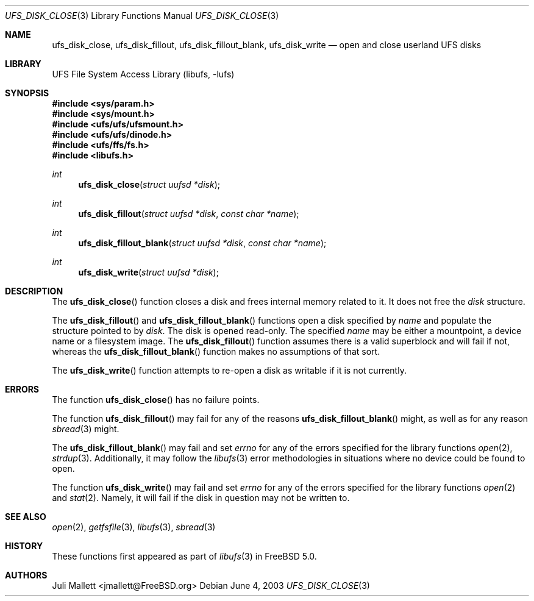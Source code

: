 .\" Author:	Juli Mallett <jmallett@FreeBSD.org>
.\" Date:	June 04, 2003
.\" Description:
.\" 	Manual page for libufs functions:
.\"		ufs_disk_close(3)
.\"		ufs_disk_fillout(3)
.\"		ufs_disk_fillout_blank(3)
.\"		ufs_disk_write(3)
.\"
.\" This file is in the public domain.
.\"
.\" $FreeBSD: release/10.4.0/lib/libufs/ufs_disk_close.3 194030 2009-06-11 18:04:57Z jmallett $
.\"
.Dd June 4, 2003
.Dt UFS_DISK_CLOSE 3
.Os
.Sh NAME
.Nm ufs_disk_close , ufs_disk_fillout , ufs_disk_fillout_blank, ufs_disk_write
.Nd open and close userland UFS disks
.Sh LIBRARY
.Lb libufs
.Sh SYNOPSIS
.In sys/param.h
.In sys/mount.h
.In ufs/ufs/ufsmount.h
.In ufs/ufs/dinode.h
.In ufs/ffs/fs.h
.In libufs.h
.Ft int
.Fn ufs_disk_close "struct uufsd *disk"
.Ft int
.Fn ufs_disk_fillout "struct uufsd *disk" "const char *name"
.Ft int
.Fn ufs_disk_fillout_blank "struct uufsd *disk" "const char *name"
.Ft int
.Fn ufs_disk_write "struct uufsd *disk"
.Sh DESCRIPTION
The
.Fn ufs_disk_close
function closes a disk and frees internal memory related to it.
It does not free the
.Fa disk
structure.
.Pp
The
.Fn ufs_disk_fillout
and
.Fn ufs_disk_fillout_blank
functions open a disk specified by
.Fa name
and populate the structure pointed to by
.Fa disk .
The disk is opened read-only.
The specified
.Fa name
may be either a mountpoint, a device name or a filesystem image.
The
.Fn ufs_disk_fillout
function assumes there is a valid superblock and will fail if not,
whereas the
.Fn ufs_disk_fillout_blank
function makes no assumptions of that sort.
.Pp
The
.Fn ufs_disk_write
function attempts to re-open a disk as writable if it is not currently.
.Sh ERRORS
The function
.Fn ufs_disk_close
has no failure points.
.Pp
The function
.Fn ufs_disk_fillout
may fail for any of the reasons
.Fn ufs_disk_fillout_blank
might, as well as for any reason
.Xr sbread 3
might.
.Pp
The
.Fn ufs_disk_fillout_blank
may fail and set
.Va errno
for any of the errors specified for the library functions
.Xr open 2 ,
.Xr strdup 3 .
Additionally, it may follow the
.Xr libufs 3
error methodologies in situations where no device could be found to
open.
.Pp
The function
.Fn ufs_disk_write
may fail and set
.Va errno
for any of the errors specified for the library functions
.Xr open 2
and
.Xr stat 2 .
Namely, it will fail if the disk in question may not be written to.
.Sh SEE ALSO
.Xr open 2 ,
.Xr getfsfile 3 ,
.Xr libufs 3 ,
.Xr sbread 3
.Sh HISTORY
These functions first appeared as part of
.Xr libufs 3
in
.Fx 5.0 .
.Sh AUTHORS
.An Juli Mallett Aq jmallett@FreeBSD.org
